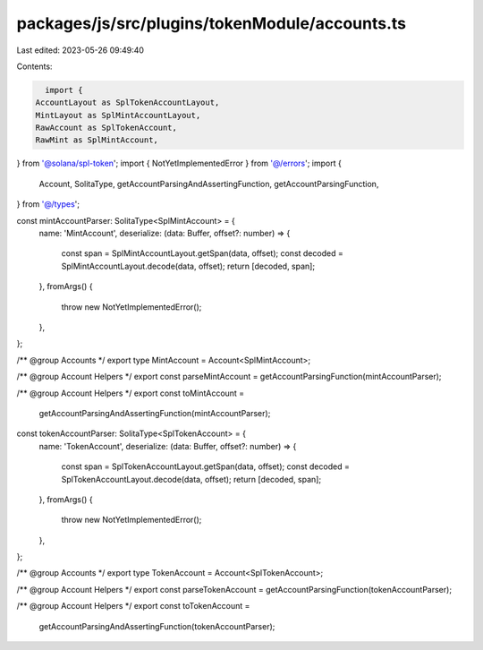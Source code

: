 packages/js/src/plugins/tokenModule/accounts.ts
===============================================

Last edited: 2023-05-26 09:49:40

Contents:

.. code-block:: ts

    import {
  AccountLayout as SplTokenAccountLayout,
  MintLayout as SplMintAccountLayout,
  RawAccount as SplTokenAccount,
  RawMint as SplMintAccount,
} from '@solana/spl-token';
import { NotYetImplementedError } from '@/errors';
import {
  Account,
  SolitaType,
  getAccountParsingAndAssertingFunction,
  getAccountParsingFunction,
} from '@/types';

const mintAccountParser: SolitaType<SplMintAccount> = {
  name: 'MintAccount',
  deserialize: (data: Buffer, offset?: number) => {
    const span = SplMintAccountLayout.getSpan(data, offset);
    const decoded = SplMintAccountLayout.decode(data, offset);
    return [decoded, span];
  },
  fromArgs() {
    throw new NotYetImplementedError();
  },
};

/** @group Accounts */
export type MintAccount = Account<SplMintAccount>;

/** @group Account Helpers */
export const parseMintAccount = getAccountParsingFunction(mintAccountParser);

/** @group Account Helpers */
export const toMintAccount =
  getAccountParsingAndAssertingFunction(mintAccountParser);

const tokenAccountParser: SolitaType<SplTokenAccount> = {
  name: 'TokenAccount',
  deserialize: (data: Buffer, offset?: number) => {
    const span = SplTokenAccountLayout.getSpan(data, offset);
    const decoded = SplTokenAccountLayout.decode(data, offset);
    return [decoded, span];
  },
  fromArgs() {
    throw new NotYetImplementedError();
  },
};

/** @group Accounts */
export type TokenAccount = Account<SplTokenAccount>;

/** @group Account Helpers */
export const parseTokenAccount = getAccountParsingFunction(tokenAccountParser);

/** @group Account Helpers */
export const toTokenAccount =
  getAccountParsingAndAssertingFunction(tokenAccountParser);


